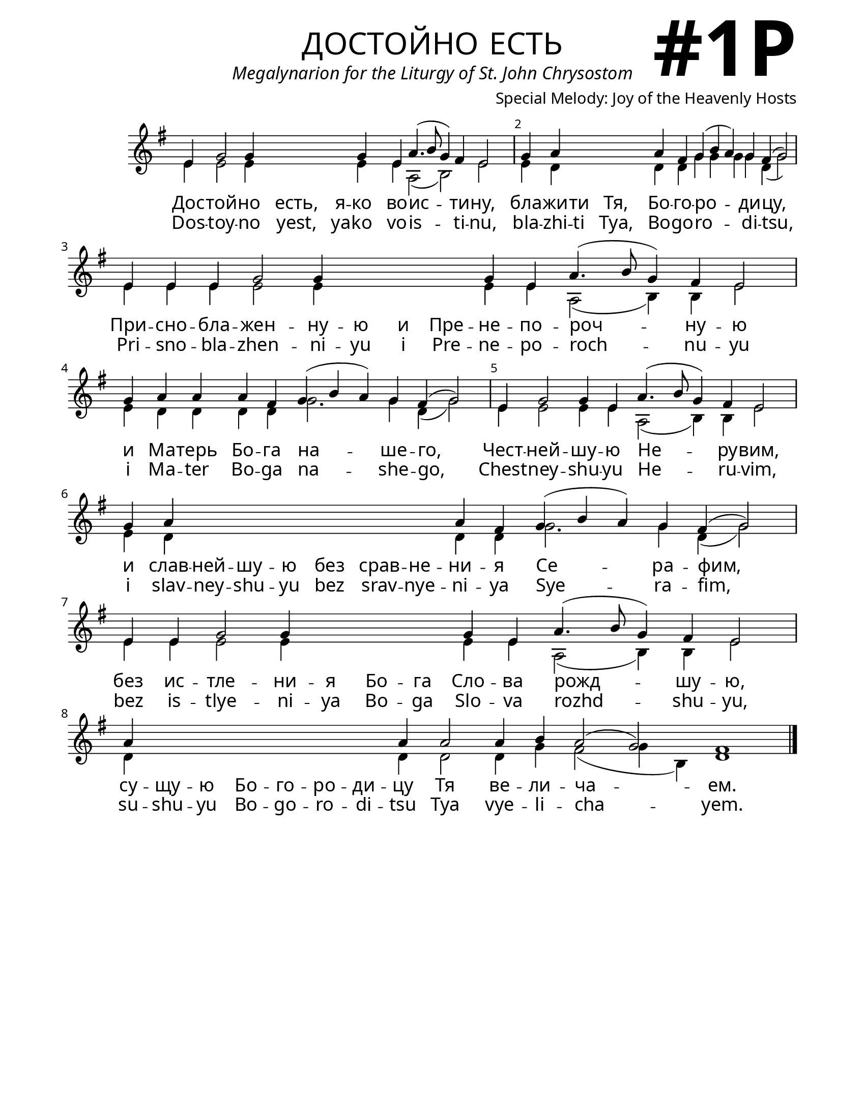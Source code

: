 \version "2.24.4"

\header {
    title = "достойно есть"
    subtitle = "Megalynarion for the Liturgy of St. John Chrysostom"
    composer = "Special Melody: Joy of the Heavenly Hosts"
    tagline = " "
}

keyTime = { \key g \major}


bindernumber = \markup {
    \override #'(font-name . "Goudy Old Style Bold")

    \fontsize #14 "#1P" 
     }

subTitleFont = \markup {\fill-line {
                \fontsize #1 \override #'(font-name . "EB Garamond Italic")
                \fromproperty #'header:subtitle
                }}

titleFont = \markup {\fill-line {
                \fontsize #8 \caps
                \override #'(font-name . "EB Garamond")
                \fromproperty #'header:title
                }}

\paper {
    #(set-paper-size "letter")
    page-breaking = #ly:optimal-breaking
    ragged-last-bottom = ##t
    right-margin = 17\mm
    left-margin = 17\mm
    #(define fonts
        (set-global-fonts
            #:roman "EB Garamond SemiBold"
    ))
    bookTitleMarkup = \markup \null
    oddHeaderMarkup = \markup {
        \override #'(baseline-skip . 3.5) \fill-line {
            \if \on-first-page  %version 2.23.4
            % \raise #8 \fromproperty #'header:dedication % to ajust and uncomment for dedication
            \if \on-first-page %version 2.23.4
            \raise #3 % to ajust
            \column {
                \titleFont
                \subTitleFont
                \fill-line {
                \smaller \bold
                \fromproperty #'header:subsubtitle
                }
                \fill-line {
                \large \override #'(font-name . "EB Garamond")
                \fromproperty #'header:poet
                { \large \bold \fromproperty #'header:instrument }
                \override #'(font-name . "EB Garamond Medium") \fromproperty #'header:composer
                }
                \fill-line {
                \fromproperty #'header:meter
                \fromproperty #'header:arranger
                }
            }
            \if \on-first-page
                \right-align \bindernumber

        }
        \raise #5
        \if \should-print-page-number %version 2.23.4
        % \if \should-print-page-number  %version 2.23.3
        \fromproperty #'page:page-number-string
    }
    evenHeaderMarkup = \oddHeaderMarkup

}

cadenzaMeasure = {
  \cadenzaOff
  \partial 1024 s1024
  \cadenzaOn
}
SopMusic    = \relative { 
    \override Score.BarNumber.break-visibility = ##(#f #t #t)
    \cadenzaOn

    e'4 g2 g4 \hideNotes g g \unHideNotes g e a4.( b8 g4) fis e2 \cadenzaMeasure
    g4 a \hideNotes a a \unHideNotes a fis g( b a) g fis( g2) \cadenzaMeasure
    e4 e e g2 g4 \hideNotes g g g \unHideNotes g e a4.( b8 g4) fis e2 \cadenzaMeasure
    g4 a a a fis g( b a) g fis( g2) \cadenzaMeasure    
    e4 g2 g4 e a4.( b8 g4) fis e2 \cadenzaMeasure
    g4 a \hideNotes a a a a a a \unHideNotes a fis g( b a) g fis( g2) \cadenzaMeasure
    e4 e g2 g4 \hideNotes g g g \unHideNotes g e a4.( b8 g4) fis e2 \cadenzaMeasure
    a4 \hideNotes a a a a a a \unHideNotes a a2 a4 b a2( g) fis1 \cadenzaMeasure \fine
}

BassMusic   = \relative {
    \override Score.BarNumber.break-visibility = ##(#f #t #t)
    \cadenzaOn

    e'4 e2 e4 \hideNotes e e \unHideNotes e e a,2( b) e \cadenzaMeasure
    e4 d \hideNotes d d \unHideNotes d d g g g g d( g2) \cadenzaMeasure
    e4 e e e2 e4 \hideNotes e e e \unHideNotes e e a,2( b4) b e2 \cadenzaMeasure
    e4 d d d d g2. g4 d( g2) \cadenzaMeasure    
    e4 e2 e4 e a,2( b4) b e2 \cadenzaMeasure
    e4 d \hideNotes d d d d d d \unHideNotes d d g2. g4 d( g2) \cadenzaMeasure
    e4 e e2 e4 \hideNotes e e e \unHideNotes e e a,2( b4) b e2 \cadenzaMeasure
    d4 \hideNotes d d d d d d \unHideNotes d d2 d4 g fis2( g4 b,) d1 \cadenzaMeasure \fine
}

VerseOne = \lyricmode {
    Дос -- той -- но есть, я -- ко во -- ис -- ти -- ну, 
    бла -- жи -- ти Тя, Бо -- го -- ро -- ди -- цу, 
    При -- сно -- бла -- жен -- ну -- ю и Пре -- не -- по -- роч -- ну -- ю 
    и Ма -- терь Бо -- га на -- ше -- го,
    Чест -- ней -- шу -- ю Не -- ру -- вим,
    и слав -- ней -- шу -- ю без срав -- не -- ни -- я Се -- ра -- фим, 
    без ис -- тле -- ни -- я Бо -- га Сло -- ва рожд -- шу -- ю, 
    су -- щу -- ю Бо -- го -- ро -- ди --  цу Тя ве -- ли -- ча -- ем.
    }


VerseTwo = \lyricmode {
    Dos -- toy -- no yest, ya -- ko vo -- is -- ti -- nu, 
    bla -- zhi -- ti Tya, Bo -- go -- ro -- di -- tsu, 
    Pri -- sno -- bla -- zhen -- ni -- yu i Pre -- ne -- po -- roch -- nu -- yu 
    i Ma -- ter Bo -- ga na -- she -- go,
    Chest -- ney -- shu -- yu He -- ru -- vim,
    i slav -- ney -- shu -- yu bez srav -- nye -- ni -- ya Sye -- ra -- fim, 
    bez is -- tlye -- ni -- ya Bo -- ga Slo -- va rozhd -- shu -- yu, 
    su -- shu -- yu Bo -- go -- ro -- di --  tsu Tya vye -- li -- cha -- yem.
    }



\score {
    \new Staff \with {midiInstrument = "choir aahs"} <<
        \clef "treble"
        \new Voice = "Sop"  { \voiceOne \keyTime \SopMusic}
        \new Voice = "Bass"  { \voiceTwo \keyTime \BassMusic}

        \new Lyrics \lyricsto "Sop" { \VerseOne }
        \new Lyrics \lyricsto "Sop" { \VerseTwo }

    >>
    \layout {
        \context {
            \Staff
                \remove Time_signature_engraver
                \override SpacingSpanner.common-shortest-duration = #(ly:make-moment 1/16)


        }
        \context {
            \Lyrics
                \override LyricSpace.minimum-distance = #2.0
                \override LyricText.font-size = #1.5
        }
    }
    \midi {
        \tempo 4 = 180
    }
}





